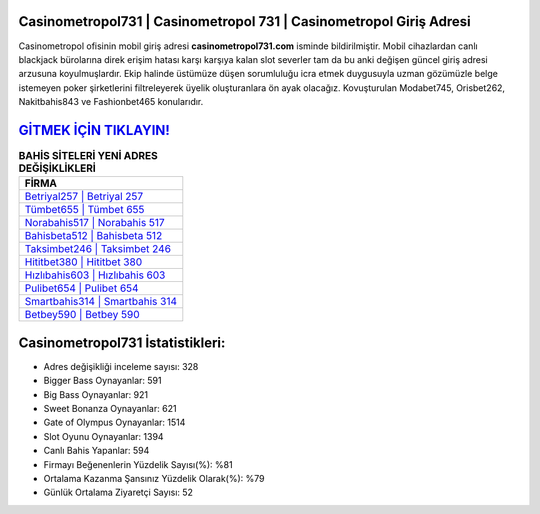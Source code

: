 ﻿Casinometropol731 | Casinometropol 731 | Casinometropol Giriş Adresi
===================================

.. image:: images/casinometropol-giris.jpg
   :width: 600
   
Casinometropol ofisinin mobil giriş adresi **casinometropol731.com** isminde bildirilmiştir. Mobil cihazlardan canlı blackjack bürolarına direk erişim hatası karşı karşıya kalan slot severler tam da bu anki değişen güncel giriş adresi arzusuna koyulmuşlardır. Ekip halinde üstümüze düşen sorumluluğu icra etmek duygusuyla uzman gözümüzle belge istemeyen poker şirketlerini filtreleyerek üyelik oluşturanlara ön ayak olacağız. Kovuşturulan Modabet745, Orisbet262, Nakitbahis843 ve Fashionbet465 konularıdır.

`GİTMEK İÇİN TIKLAYIN! <https://cutt.ly/QwVVg2Vk>`_
==============

.. list-table:: **BAHİS SİTELERİ YENİ ADRES DEĞİŞİKLİKLERİ**
   :widths: 100
   :header-rows: 1

   * - FİRMA
   * - `Betriyal257 | Betriyal 257 <betriyal257-betriyal-257-betriyal-giris-adresi.html>`_
   * - `Tümbet655 | Tümbet 655 <tumbet655-tumbet-655-tumbet-giris-adresi.html>`_
   * - `Norabahis517 | Norabahis 517 <norabahis517-norabahis-517-norabahis-giris-adresi.html>`_	 
   * - `Bahisbeta512 | Bahisbeta 512 <bahisbeta512-bahisbeta-512-bahisbeta-giris-adresi.html>`_	 
   * - `Taksimbet246 | Taksimbet 246 <taksimbet246-taksimbet-246-taksimbet-giris-adresi.html>`_ 
   * - `Hititbet380 | Hititbet 380 <hititbet380-hititbet-380-hititbet-giris-adresi.html>`_
   * - `Hızlıbahis603 | Hızlıbahis 603 <hizlibahis603-hizlibahis-603-hizlibahis-giris-adresi.html>`_	 
   * - `Pulibet654 | Pulibet 654 <pulibet654-pulibet-654-pulibet-giris-adresi.html>`_
   * - `Smartbahis314 | Smartbahis 314 <smartbahis314-smartbahis-314-smartbahis-giris-adresi.html>`_
   * - `Betbey590 | Betbey 590 <betbey590-betbey-590-betbey-giris-adresi.html>`_
	 
Casinometropol731 İstatistikleri:
===================================	 
* Adres değişikliği inceleme sayısı: 328
* Bigger Bass Oynayanlar: 591
* Big Bass Oynayanlar: 921
* Sweet Bonanza Oynayanlar: 621
* Gate of Olympus Oynayanlar: 1514
* Slot Oyunu Oynayanlar: 1394
* Canlı Bahis Yapanlar: 594
* Firmayı Beğenenlerin Yüzdelik Sayısı(%): %81
* Ortalama Kazanma Şansınız Yüzdelik Olarak(%): %79
* Günlük Ortalama Ziyaretçi Sayısı: 52
